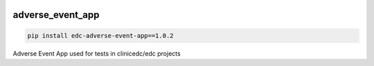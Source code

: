 |pypi| |downloads| |clinicedc|

adverse_event_app
-----------------

.. code-block:: bash

    pip install edc-adverse-event-app==1.0.2

Adverse Event App used for tests in clinicedc/edc projects

.. |pypi| image:: https://img.shields.io/pypi/v/edc-adverse-event-app.svg
    :target: https://pypi.python.org/pypi/edc-adverse-event-app

.. |downloads| image:: https://pepy.tech/badge/edc-adverse-event-app
   :target: https://pepy.tech/project/edc-adverse-event-app

.. |clinicedc| image:: https://img.shields.io/badge/framework-Clinic_EDC-green
   :alt:Made with clinicedc
   :target: https://github.com/clinicedc
